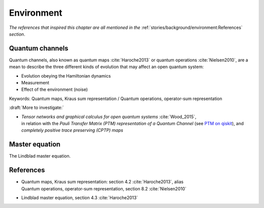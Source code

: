 
Environment
===========

*The references that inspired this chapter are all mentioned in the*
:ref:`stories/background/environment:References`
*section*.

.. ---------------------------------------------------------------------------

Quantum channels
----------------

Quantum channels, also known as
quantum maps :cite:`Haroche2013` or quantum operations :cite:`Nielsen2010`,
are a mean to describe the three different kinds of evolution
that may affect an open quantum system:

- Evolution obeying the Hamiltonian dynamics
- Measurement
- Effect of the environment (noise)

Keywords:
Quantum maps, Kraus sum representation /
Quantum operations, operator-sum representation

:draft:`More to investigate:`

- | *Tensor networks and graphical calculus for open quantum systems* :cite:`Wood_2015`,
  | in relation with the *Pauli Transfer Matrix (PTM) representation of a Quantum Channel*
    (see `PTM on qiskit <https://qiskit.org/documentation/stubs/qiskit.quantum_info.PTM.html>`_),
    and *completely positive trace preserving (CPTP) maps*

.. ---------------------------------------------------------------------------

Master equation
---------------

The Lindblad master equation.

.. ---------------------------------------------------------------------------

References
----------

- | Quantum maps, Kraus sum representation: section 4.2 :cite:`Haroche2013`, alias
  | Quantum operations, operator-sum representation, section 8.2 :cite:`Nielsen2010`

- Lindblad master equation, section 4.3 :cite:`Haroche2013`

.. ---------------------------------------------------------------------------

